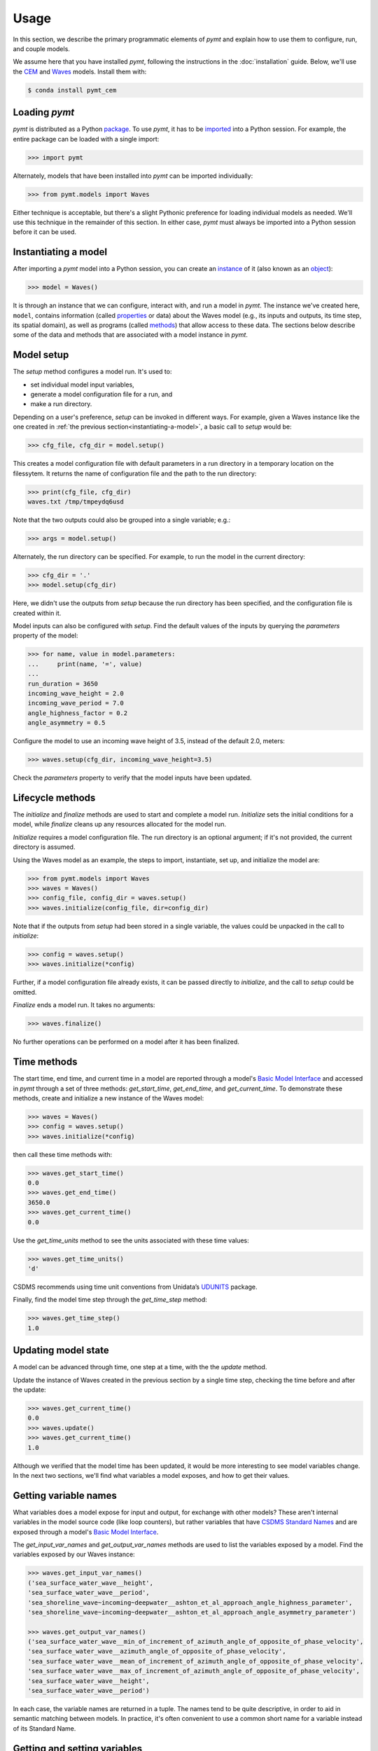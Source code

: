=====
Usage
=====

In this section,
we describe the primary programmatic elements of *pymt*
and explain how to use them to
configure, run, and couple models.

We assume here that you have
installed *pymt*,
following the instructions in the :doc:`installation` guide.
Below,
we'll use the `CEM`_ and `Waves`_ models.
Install them with:

.. code-block:: console

    $ conda install pymt_cem


Loading *pymt*
--------------

*pymt* is distributed as a Python `package`_.
To use *pymt*,
it has to be `imported`_ into a Python session.
For example,
the entire package can be loaded with a single import:

.. code-block:: python

    >>> import pymt

Alternately,
models that have been installed into *pymt*
can be imported individually:

.. code-block:: python

  >>> from pymt.models import Waves

Either technique is acceptable,
but there's a slight Pythonic preference
for loading individual models as needed.
We'll use this technique in the remainder of this section.
In either case,
*pymt* must always be imported into a Python session
before it can be used.


.. _instantiating-a-model:


Instantiating a model
---------------------

After importing a *pymt* model into a Python session,
you can create an `instance`_  of it
(also known as an `object`_):

.. code-block:: python

  >>> model = Waves()

It is through an instance
that we can configure, interact with, and run a model in *pymt*.
The instance we've created here, ``model``, contains information
(called `properties`_ or data) about the Waves model
(e.g., its inputs and outputs, its time step, its spatial domain),
as well as programs (called `methods`_)
that allow access to these data.
The sections below describe some of the data and methods
that are associated with a model instance in *pymt*.


Model setup
-----------

The *setup* method configures a model run.
It's used to:

* set individual model input variables,
* generate a model configuration file for a run, and
* make a run directory.

Depending on a user's preference,
*setup* can be invoked in different ways.
For example,
given a Waves instance like the one created
in :ref:`the previous section<instantiating-a-model>`,
a basic call to *setup* would be:

.. code-block:: python

  >>> cfg_file, cfg_dir = model.setup()

This creates a model configuration file with default parameters
in a run directory in a temporary location on the filessytem.
It returns the name of configuration file and
the path to the run directory:

.. code-block:: python

  >>> print(cfg_file, cfg_dir)
  waves.txt /tmp/tmpeydq6usd

Note that the two outputs could also be grouped
into a single variable; e.g.:

.. code-block:: python

  >>> args = model.setup()

Alternately,
the run directory can be specified.
For example,
to run the model in the current directory:

.. code-block:: python

  >>> cfg_dir = '.'
  >>> model.setup(cfg_dir)

Here,
we didn't use the outputs from *setup*
because the run directory has been specified,
and the configuration file is created within it.

Model inputs can also be configured with *setup*.
Find the default values of the inputs by querying the
*parameters* property of the model:

.. code-block:: python

  >>> for name, value in model.parameters:
  ...     print(name, '=', value)
  ...
  run_duration = 3650
  incoming_wave_height = 2.0
  incoming_wave_period = 7.0
  angle_highness_factor = 0.2
  angle_asymmetry = 0.5

Configure the model to use an incoming wave height of 3.5,
instead of the default 2.0, meters:

.. code-block:: python

  >>> waves.setup(cfg_dir, incoming_wave_height=3.5)

Check the *parameters* property to verify that the model inputs
have been updated.


Lifecycle methods
-----------------

The *initialize* and *finalize* methods
are used to start and complete a model run.
*Initialize* sets the initial conditions for a model,
while *finalize* cleans up any resources
allocated for the model run.

*Initialize* requires a model configuration file.
The run directory is an optional argument;
if it's not provided, the current directory is assumed.

Using the Waves model as an example,
the steps to import, instantiate, set up,
and initialize the model are:

.. code-block:: python

  >>> from pymt.models import Waves
  >>> waves = Waves()
  >>> config_file, config_dir = waves.setup()
  >>> waves.initialize(config_file, dir=config_dir)

Note that if the outputs from *setup*
had been stored in a single variable,
the values could be unpacked in the call to *initialize*:

.. code-block:: python

  >>> config = waves.setup()
  >>> waves.initialize(*config)

Further, if a model configuration file already exists,
it can be passed directly to *initialize*,
and the call to *setup* could be omitted.

*Finalize* ends a model run.
It takes no arguments:

.. code-block:: python

  >>> waves.finalize()

No further operations can be performed on a model
after it has been finalized.


Time methods
------------

The start time, end time, and current time in a model
are reported through a model's
`Basic Model Interface`_
and accessed in *pymt* through a set of three methods:
*get_start_time*, *get_end_time*, and *get_current_time*.
To demonstrate these methods,
create and initialize a new instance of the Waves model:

.. code-block:: python

  >>> waves = Waves()
  >>> config = waves.setup()
  >>> waves.initialize(*config)

then call these time methods with:

.. code-block:: python

  >>> waves.get_start_time()
  0.0
  >>> waves.get_end_time()
  3650.0
  >>> waves.get_current_time()
  0.0

Use the *get_time_units* method to see the
units associated with these time values:

.. code-block:: python

  >>> waves.get_time_units()
  'd'

CSDMS recommends using time unit conventions from Unidata’s `UDUNITS`_ package.

Finally,
find the model time step through the 
*get_time_step* method:

.. code-block:: python

  >>> waves.get_time_step()
  1.0


Updating model state
--------------------

A model can be advanced through time,
one step at a time,
with the the *update* method.

Update the instance of Waves created in the previous section
by a single time step,
checking the time before and after the update:

.. code-block:: python

  >>> waves.get_current_time()
  0.0
  >>> waves.update()
  >>> waves.get_current_time()
  1.0

Although we verified that the model time has been updated,
it would be more interesting to see model variables change.
In the next two sections,
we'll find what variables a model exposes,
and how to get their values.


Getting variable names
----------------------

What variables does a model expose for input and output,
for exchange with other models?
These aren't internal variables in the model source code
(like loop counters),
but rather variables that have `CSDMS Standard Names`_
and are exposed through a model's `Basic Model Interface`_.

The *get_input_var_names* and *get_output_var_names* methods
are used to list the variables exposed by a model.
Find the variables exposed by our Waves instance:

.. code-block:: python

  >>> waves.get_input_var_names()
  ('sea_surface_water_wave__height',
  'sea_surface_water_wave__period',
  'sea_shoreline_wave~incoming~deepwater__ashton_et_al_approach_angle_highness_parameter',
  'sea_shoreline_wave~incoming~deepwater__ashton_et_al_approach_angle_asymmetry_parameter')
  
  >>> waves.get_output_var_names()
  ('sea_surface_water_wave__min_of_increment_of_azimuth_angle_of_opposite_of_phase_velocity',
  'sea_surface_water_wave__azimuth_angle_of_opposite_of_phase_velocity',
  'sea_surface_water_wave__mean_of_increment_of_azimuth_angle_of_opposite_of_phase_velocity',
  'sea_surface_water_wave__max_of_increment_of_azimuth_angle_of_opposite_of_phase_velocity',
  'sea_surface_water_wave__height',
  'sea_surface_water_wave__period')

In each case,
the variable names are returned in a tuple.
The names tend to be quite descriptive,
in order to aid in semantic matching between models.
In practice,
it's often convenient to use a common short name for a variable
instead of its Standard Name.


Getting and setting variables
-----------------------------

The values of variables exposed by a model
can be accessed with the *get_value* method
and modified with the *set_value* method.
Each of these methods takes a variable name
(a `CSDMS Standard Name`_) as input.

As shown in the section above,
the variable ``sea_surface_water_wave__height``
is both an input and an output variable in Waves.
Find its current value:

.. code-block:: python

  >>> waves.get_value('sea_surface_water_wave__height')
  array([ 2.])

In *pymt*,
variable values are stored as `NumPy`_ arrays.

Assign a new wave height value in the model:

.. code-block:: python

  >>> waves.set_value('sea_surface_water_wave__height', 3.5)

and check the result with *get_value*:

.. code-block:: python

  >>> waves.get_value('sea_surface_water_wave__height')
  array([ 3.5])


.. Links

.. _CEM: https://csdms.colorado.edu/wiki/Model:CEM
.. _Waves: https://csdms.colorado.edu/wiki/Model_help:Waves
.. _package: https://docs.python.org/3/glossary.html#term-package
.. _imported: https://docs.python.org/3/glossary.html#term-importing
.. _instance: https://en.wikipedia.org/wiki/Instance_(computer_science)
.. _object: https://docs.python.org/3/glossary.html#term-object
.. _properties: https://en.wikipedia.org/wiki/Property_(programming)
.. _methods: https://en.wikipedia.org/wiki/Method_(computer_programming)
.. _Basic Model Interface: https://csdms.colorado.edu/wiki/BMI_Description
.. _UDUNITS: https://www.unidata.ucar.edu/software/udunits
.. _CSDMS Standard Names: https://csdms.colorado.edu/wiki/CSDMS_Standard_Names
.. _CSDMS Standard Name: https://csdms.colorado.edu/wiki/CSDMS_Standard_Names
.. _NumPy: http://www.numpy.org/
